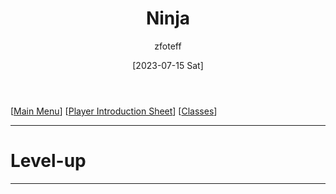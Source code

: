 :PROPERTIES:
:ID:       befa4d8e-52ce-4195-9f97-06aee49da164
:END:
#+title:    Ninja
#+author:   zfoteff
#+date:     [2023-07-15 Sat]
#+summary:  Ninja subclass description
#+HTML_HEAD: <link rel="stylesheet" type="text/css" href="../static/stylesheets/subclass-style.css" />

#+BEGIN_CENTER
[[[id:DND][Main Menu]]] [[[id:17a96883-cc40-409c-9fb5-80d5ab0c8379][Player Introduction Sheet]]] [[[id:campaign-classes][Classes]]]
#+END_CENTER
-----
* Level-up
-----
